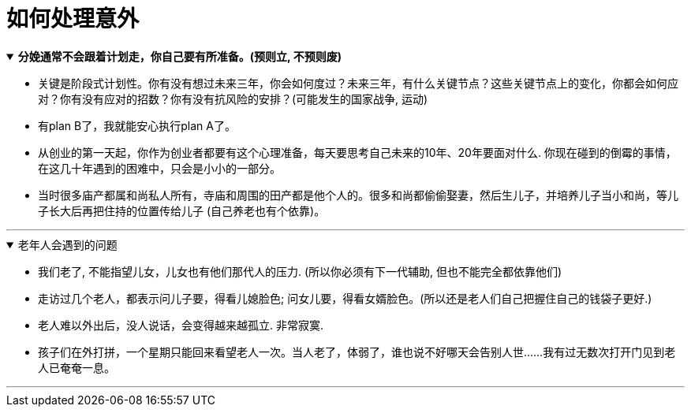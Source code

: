 
= 如何处理意外


.*分娩通常不会跟着计划走，你自己要有所准备。(预则立, 不预则废)*
[%collapsible%open]
====
- 关键是阶段式计划性。你有没有想过未来三年，你会如何度过？未来三年，有什么关键节点？这些关键节点上的变化，你都会如何应对？你有没有应对的招数？你有没有抗风险的安排？(可能发生的国家战争, 运动)

- 有plan B了，我就能安心执行plan A了。

- 从创业的第一天起，你作为创业者都要有这个心理准备，每天要思考自己未来的10年、20年要面对什么. 你现在碰到的倒霉的事情，在这几十年遇到的困难中，只会是小小的一部分。


- 当时很多庙产都属和尚私人所有，寺庙和周围的田产都是他个人的。很多和尚都偷偷娶妻，然后生儿子，并培养儿子当小和尚，等儿子长大后再把住持的位置传给儿子 (自己养老也有个依靠)。


'''
====


.老年人会遇到的问题
[%collapsible%open]
====
- 我们老了, 不能指望儿女，儿女也有他们那代人的压力. (所以你必须有下一代辅助, 但也不能完全都依靠他们)

- 走访过几个老人，都表示问儿子要，得看儿媳脸色; 问女儿要，得看女婿脸色。(所以还是老人们自己把握住自己的钱袋子更好.)

- 老人难以外出后，没人说话，会变得越来越孤立. 非常寂寞.
- 孩子们在外打拼，一个星期只能回来看望老人一次。当人老了，体弱了，谁也说不好哪天会告别人世……我有过无数次打开门见到老人已奄奄一息。




'''
====






